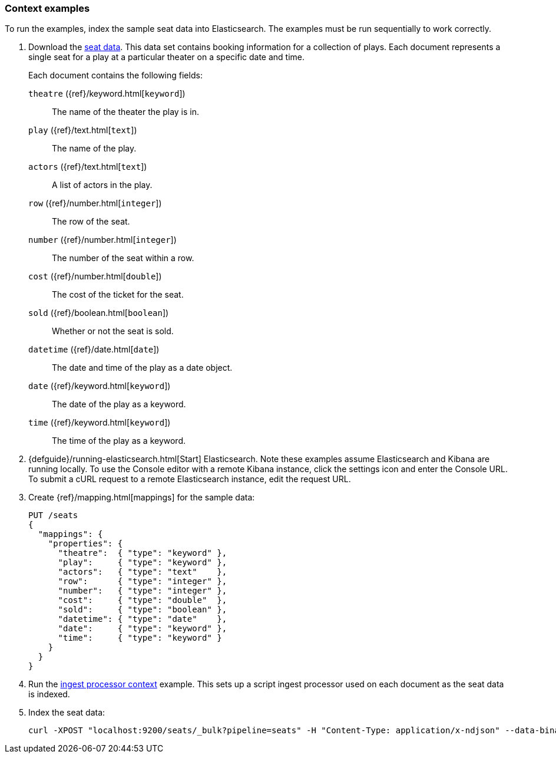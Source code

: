 [[painless-context-examples]]
=== Context examples

To run the examples, index the sample seat data into Elasticsearch. The examples
must be run sequentially to work correctly.

. Download the
https://download.elastic.co/demos/painless/contexts/seats.json[seat data]. This
data set contains booking information for a collection of plays. Each document
represents a single seat for a play at a particular theater on a specific date
and time.
+
Each document contains the following fields:
+
`theatre` ({ref}/keyword.html[`keyword`])::
        The name of the theater the play is in.
`play` ({ref}/text.html[`text`])::
        The name of the play.
`actors` ({ref}/text.html[`text`])::
        A list of actors in the play.
`row` ({ref}/number.html[`integer`])::
        The row of the seat.
`number` ({ref}/number.html[`integer`])::
        The number of the seat within a row.
`cost` ({ref}/number.html[`double`])::
        The cost of the ticket for the seat.
`sold` ({ref}/boolean.html[`boolean`])::
        Whether or not the seat is sold.
`datetime` ({ref}/date.html[`date`])::
        The date and time of the play as a date object.
`date` ({ref}/keyword.html[`keyword`])::
        The date of the play as a keyword.
`time` ({ref}/keyword.html[`keyword`])::
        The time of the play as a keyword.

. {defguide}/running-elasticsearch.html[Start] Elasticsearch. Note these
examples assume Elasticsearch and Kibana are running locally. To use the Console
editor with a remote Kibana instance, click the settings icon and enter the
Console URL. To submit a cURL request to a remote Elasticsearch instance, edit
the request URL.

. Create {ref}/mapping.html[mappings] for the sample data:
+
[source,js]
----
PUT /seats
{
  "mappings": {
    "properties": {
      "theatre":  { "type": "keyword" },
      "play":     { "type": "keyword" },
      "actors":   { "type": "text"    },
      "row":      { "type": "integer" },
      "number":   { "type": "integer" },
      "cost":     { "type": "double"  },
      "sold":     { "type": "boolean" },
      "datetime": { "type": "date"    },
      "date":     { "type": "keyword" },
      "time":     { "type": "keyword" }
    }
  }
}
----
+
// CONSOLE

. Run the <<painless-ingest-processor-context, ingest processor context>>
example. This sets up a script ingest processor used on each document as the
seat data is indexed.

. Index the seat data:
+
[source,js]
----
curl -XPOST "localhost:9200/seats/_bulk?pipeline=seats" -H "Content-Type: application/x-ndjson" --data-binary "@/<local-file-path>/seats.json"
----
// NOTCONSOLE

